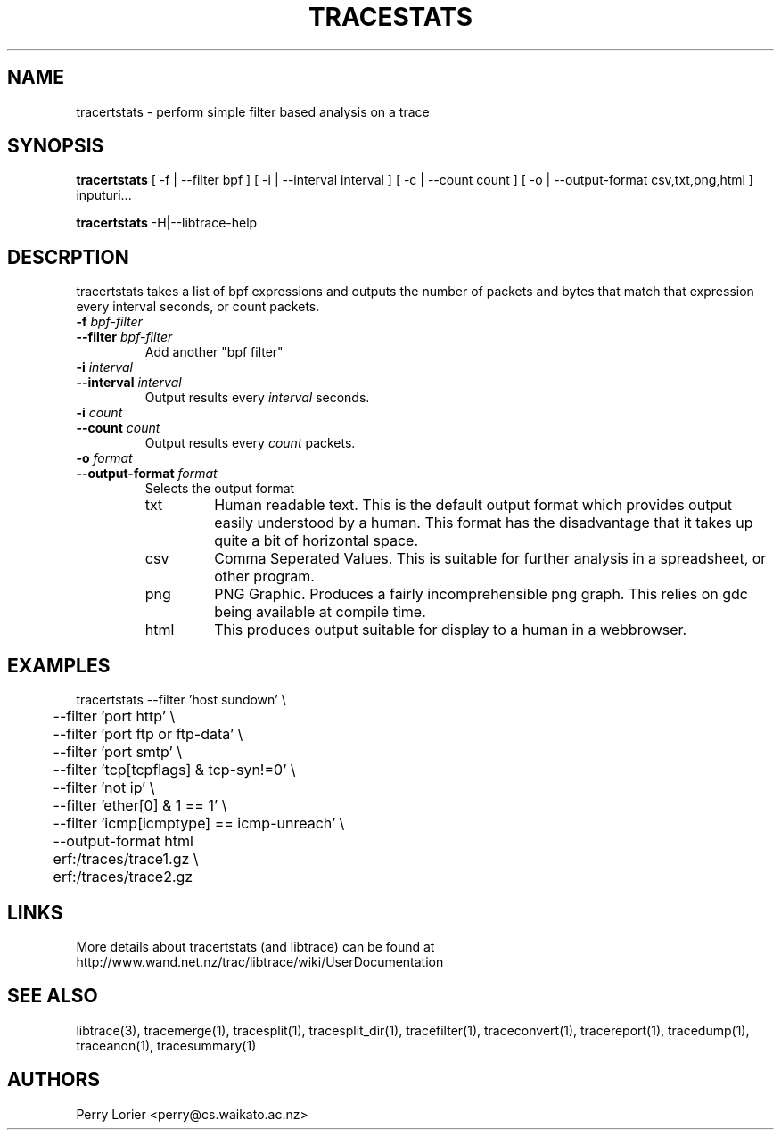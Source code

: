 .TH TRACESTATS "1" "November 2006" "tracestats (libtrace)" "User Commands"
.SH NAME
tracertstats \- perform simple filter based analysis on a trace
.SH SYNOPSIS
.B tracertstats 
[ -f | --filter bpf ]
[ -i | --interval interval ]
[ -c | --count count ]
[ -o | --output-format csv,txt,png,html ]
inputuri...
.P
.B tracertstats 
-H|--libtrace-help
.SH DESCRPTION
tracertstats takes a list of bpf expressions and outputs the number of packets
and bytes that match that expression every interval seconds, or count packets.
.TP
.PD 0
.BI \-f " bpf-filter"
.TP
.PD
.BI \-\^\-filter " bpf-filter"
Add another "bpf filter"

.TP
.PD 0
.BI \-i " interval"
.TP
.PD
.BI \-\^\-interval " interval"
Output results every \fIinterval\fR seconds.

.TP
.PD 0
.BI \-i " count"
.TP
.PD
.BI \-\^\-count " count"
Output results every \fIcount\fR packets.

.TP
.PD 0
.BI \-o " format"
.TP
.PD
.BI \-\^\-output\-format " format"
Selects the output format

.RS
.TP
txt
Human readable text.  This is the default output format which provides output
easily understood by a human.  This format has the disadvantage that it takes
up quite a bit of horizontal space.

.TP
csv
Comma Seperated Values. This is suitable for further analysis in a spreadsheet,
or other program.

.TP
png
PNG Graphic.  Produces a fairly incomprehensible png graph.  This relies on
gdc being available at compile time.

.TP
html
This produces output suitable for display to a human in a webbrowser.

.SH EXAMPLES
.nf
tracertstats \-\^\-filter 'host sundown' \\
	\-\^\-filter 'port http' \\
	\-\^\-filter 'port ftp or ftp-data' \\
	\-\^\-filter 'port smtp' \\
	\-\^\-filter 'tcp[tcpflags] & tcp-syn!=0' \\
	\-\^\-filter 'not ip' \\
	\-\^\-filter 'ether[0] & 1 == 1' \\
	\-\^\-filter 'icmp[icmptype] == icmp-unreach' \\
	\-\^\-output\-format html
	erf:/traces/trace1.gz \\
	erf:/traces/trace2.gz 
.fi

.SH LINKS
More details about tracertstats (and libtrace) can be found at
http://www.wand.net.nz/trac/libtrace/wiki/UserDocumentation

.SH SEE ALSO
libtrace(3), tracemerge(1), tracesplit(1), tracesplit_dir(1), tracefilter(1), 
traceconvert(1), tracereport(1), tracedump(1), traceanon(1), tracesummary(1)

.SH AUTHORS
Perry Lorier <perry@cs.waikato.ac.nz>
